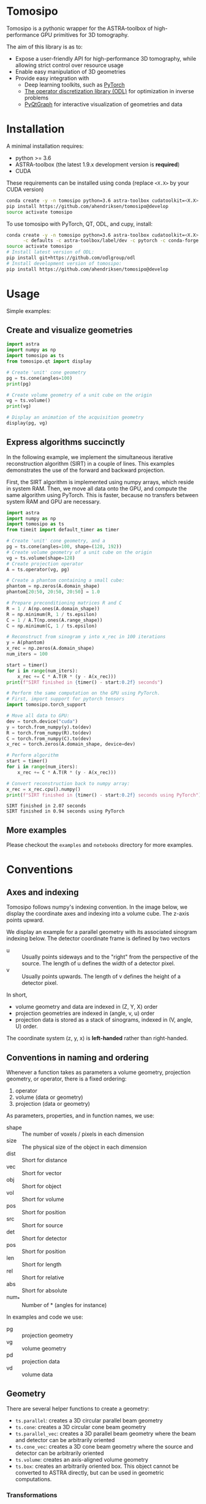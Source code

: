 * Tomosipo
Tomosipo is a pythonic wrapper for the ASTRA-toolbox of
high-performance GPU primitives for 3D tomography.

The aim of this library is as to:
- Expose a user-friendly API for high-performance 3D tomography, while
  allowing strict control over resource usage
- Enable easy manipulation of 3D geometries
- Provide easy integration with
  - Deep learning toolkits, such as [[https://pytorch.org][PyTorch]]
  - [[https://github.com/odlgroup/odl][The operator discretization library (ODL)]] for optimization in
    inverse problems
  - [[http://pyqtgraph.org/][PyQtGraph]] for interactive visualization of geometries and data


* Installation
A minimal installation requires:
- python >= 3.6
- ASTRA-toolbox (the latest 1.9.x development version is *required*)
- CUDA

These requirements can be installed using conda (replace =<X.X>= by your
CUDA version)
#+BEGIN_SRC sh
conda create -y -n tomosipo python=3.6 astra-toolbox cudatoolkit=<X.X> -c astra-toolbox/label/dev
pip install https://github.com/ahendriksen/tomosipo@develop
source activate tomosipo
#+END_SRC

To use tomosipo with PyTorch, QT, ODL, and cupy, install:
#+BEGIN_SRC sh
  conda create -y -n tomosipo python=3.6 astra-toolbox cudatoolkit=<X.X> pytorch cupy pyqtgraph pyqt pyopengl cupy \
        -c defaults -c astra-toolbox/label/dev -c pytorch -c conda-forge
  source activate tomosipo
  # Install latest version of ODL:
  pip install git+https://github.com/odlgroup/odl
  # Install development version of tomosipo:
  pip install https://github.com/ahendriksen/tomosipo@develop
#+END_SRC

* Usage
Simple examples:
** Create and visualize geometries
#+BEGIN_SRC python :results output
  import astra
  import numpy as np
  import tomosipo as ts
  from tomosipo.qt import display

  # Create 'unit' cone geometry
  pg = ts.cone(angles=100)
  print(pg)

  # Create volume geometry of a unit cube on the origin
  vg = ts.volume()
  print(vg)

  # Display an animation of the acquisition geometry
  display(pg, vg)
#+END_SRC

#+RESULTS:
#+begin_example
ConeGeometry(
    angles=100,
    size=(1.4142135623730951, 1.4142135623730951),
    shape=(1, 1),
    detector_distance=0,
    source_distance=2
)
VolumeGeometry < extent: ((-0.5, 0.5), (-0.5, 0.5), (-0.5, 0.5)), shape: (1, 1, 1)>
VolumeGeometry < extent: ((-0.47151685419122136, 0.47151685419122136), (-0.47141208716416366, 0.47141208716416366), (-0.47141208716416366, 0.47141208716416366)), shape: (1, 1, 1)>
VolumeGeometry < extent: ((-0.7071067811865476, 0.7071067811865476), (-1.0938365340665575, 1.0938365340665575), (-1.0938365340665575, 1.0938365340665575)), shape: (1, 1, 1)>
VolumeGeometry < extent: ((-0.7071067811865476, 0.7071067811865476), (-1.0938365340665575, 1.0938365340665575), (-1.0938365340665575, 1.0938365340665575)), shape: (1, 1, 1)>
#+end_example
** Express algorithms succinctly

In the following example, we implement the simultaneous iterative
reconstruction algorithm (SIRT) in a couple of lines. This examples
demonstrates the use of the forward and backward projection.

First, the SIRT algorithm is implemented using numpy arrays, which
reside in system RAM. Then, we move all data onto the GPU, and compute
the same algorithm using PyTorch. This is faster, because no transfers
between system RAM and GPU are necessary.

#+begin_src python :results output
  import astra
  import numpy as np
  import tomosipo as ts
  from timeit import default_timer as timer

  # Create 'unit' cone geometry, and a
  pg = ts.cone(angles=100, shape=(128, 192))
  # Create volume geometry of a unit cube on the origin
  vg = ts.volume(shape=128)
  # Create projection operator
  A = ts.operator(vg, pg)

  # Create a phantom containing a small cube:
  phantom = np.zeros(A.domain_shape)
  phantom[20:50, 20:50, 20:50] = 1.0

  # Prepare preconditioning matrices R and C
  R = 1 / A(np.ones(A.domain_shape))
  R = np.minimum(R, 1 / ts.epsilon)
  C = 1 / A.T(np.ones(A.range_shape))
  C = np.minimum(C, 1 / ts.epsilon)

  # Reconstruct from sinogram y into x_rec in 100 iterations
  y = A(phantom)
  x_rec = np.zeros(A.domain_shape)
  num_iters = 100

  start = timer()
  for i in range(num_iters):
      x_rec += C * A.T(R * (y - A(x_rec)))
  print(f"SIRT finished in {timer() - start:0.2f} seconds")

  # Perform the same computation on the GPU using PyTorch.
  # First, import support for pytorch tensors
  import tomosipo.torch_support

  # Move all data to GPU:
  dev = torch.device("cuda")
  y = torch.from_numpy(y).to(dev)
  R = torch.from_numpy(R).to(dev)
  C = torch.from_numpy(C).to(dev)
  x_rec = torch.zeros(A.domain_shape, device=dev)

  # Perform algorithm
  start = timer()
  for i in range(num_iters):
      x_rec += C * A.T(R * (y - A(x_rec)))

  # Convert reconstruction back to numpy array:
  x_rec = x_rec.cpu().numpy()
  print(f"SIRT finished in {timer() - start:0.2f} seconds using PyTorch")
#+end_src

#+begin_example
SIRT finished in 2.07 seconds
SIRT finished in 0.94 seconds using PyTorch
#+end_example
** More examples
Please checkout the =examples= and =notebooks= directory for more examples.

* Conventions
** Axes and indexing

Tomosipo follows numpy's indexing convention. In the image below, we
display the coordinate axes and indexing into a volume cube.
The z-axis points upward.

[[file:./img/volume_geometry.png]]

We display an example for a parallel geometry with its associated
sinogram indexing below. The detector coordinate frame is defined by
two vectors
- u :: Usually points sideways and to the "right" from the perspective
       of the source. The length of u defines the width of a detector
       pixel.
- v :: Usually points upwards. The length of v defines the height of a
       detector pixel.

[[file:img/projection_geometry.png]]


In short,
- volume geometry and data are indexed  in (Z, Y, X) order
- projection geometries are indexed in (angle, v, u) order
- projection data is stored as a stack of sinograms, indexed in (V,
  angle, U) order.

The coordinate system (z, y, x) is *left-handed* rather than
right-handed.
** Conventions in naming and ordering
Whenever a function takes as parameters a volume geometry,
projection geometry, or operator, there is a fixed ordering:
1. operator
2. volume (data or geometry)
3. projection (data or geometry)

As parameters, properties, and in function names, we use:
- shape :: The number of voxels / pixels in each dimension
- size :: The physical size of the object in each dimension
- dist :: Short for distance
- vec :: Short for vector
- obj :: Short for object
- vol :: Short for volume
- pos :: Short for position
- src :: Short for source
- det :: Short for detector
- pos :: Short for position
- len :: Short for length
- rel :: Short for relative
- abs :: Short for absolute
- num_* :: Number of * (angles for instance)

In examples and code we use:
- pg :: projection geometry
- vg :: volume geometry
- pd :: projection data
- vd :: volume data

** Geometry
There are several helper functions to create a geometry:
- ~ts.parallel~: creates a 3D circular parallel beam geometry
- ~ts.cone~: creates a 3D circular cone beam geometry
- ~ts.parallel_vec~: creates a 3D parallel beam geometry where the
  beam and detector can be arbitrarily oriented
- ~ts.cone_vec~: creates a 3D cone beam geometry where the
  source and detector can be arbitrarily oriented
- ~ts.volume~: creates an axis-aligned volume geometry
- ~ts.box~: creates an arbitrarily oriented box. This object cannot be
  converted to ASTRA directly, but can be used in geometric computations.

*** Transformations
TODO
- Translation
- Rotation
- Scaling
- Perspective

** Warnings
All warnings should
1) Explain what is wrong
2) Explain how the warning can be prevented
* Contributions
** Building conda packages
#+BEGIN_SRC sh
conda install conda-build anaconda-client
conda build conda/ -c astra-toolbox/label/dev
#+END_SRC
